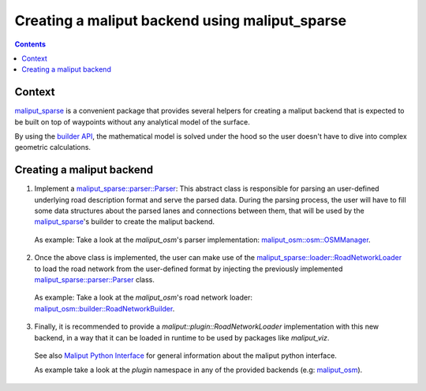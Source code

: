 .. _creating_maliput_backend_label:

Creating a maliput backend using maliput_sparse
===============================================

.. contents:: Contents
   :depth: 2
   :local:

Context
-------

`maliput_sparse`_ is a convenient package that provides several helpers for creating a maliput backend that is expected to be built on top of waypoints without any analytical model of the surface.

By using the `builder API`_, the mathematical model is solved under the hood so the user doesn't have to dive into complex geometric calculations.


Creating a maliput backend
--------------------------


1. Implement a `maliput_sparse::parser::Parser`_: This abstract class is responsible for parsing an user-defined underlying road description format and serve the parsed data.
   During the parsing process, the user will have to fill some data structures about the parsed lanes and connections between them, that will be used by the `maliput_sparse`_'s builder to create the maliput backend.

  .. code-block:: cpp
    :linenos:

     class MyParser : public Parser {
      public:
       MyParser(const std::string& my_file) : Parser() {
        // TODO:
        // Parse underlying file and fill up junctions and connections.
       }
      private:
       const std::unordered_map<Junction::Id, Junction>& DoGetJunctions() const override {
         return junctions_;
       }
       const std::vector<Connection>& DoGetConnections() const override {
         return connections_;
       }

       // Collection of junctions.
       std::unordered_map<maliput_sparse::parser::Junction::Id, maliput_sparse::parser::Junction> junctions_{};
       // Collection of connections;
       std::vector<maliput_sparse::parser::Connection> connections_{};
      };

  As example: Take a look at the `maliput_osm`'s parser implementation: `maliput_osm::osm::OSMManager`_.

2. Once the above class is implemented, the user can make use of the `maliput_sparse::loader::RoadNetworkLoader`_ to load the road network from the user-defined format by injecting the previously implemented `maliput_sparse::parser::Parser`_ class.

  .. code-block:: cpp
    :linenos:

      maliput_sparse::loader::BuilderConfiguration maliput_sparse_config;
      // ..
      // Fill up maliput_sparse_config with the desired parameters.
      //
      const std::string my_file{"my_file.txt"};
      std::unique_ptr<maliput_sparse::parser::Parser> my_parser =
            std::make_unique<my_parser::MyParser>(my_file);
      std::unique_ptr<maliput::api::RoadNetwork> road_network = maliput_sparse::loader::RoadNetworkLoader(std::move(my_parser), maliput_sparse_config)();


  As example: Take a look at the `maliput_osm`'s road network loader: `maliput_osm::builder::RoadNetworkBuilder`_.


3. Finally, it is recommended to provide a `maliput::plugin::RoadNetworkLoader` implementation with this new backend, in a way that it can be loaded in runtime to be used by packages like `maliput_viz`.

  .. code-block:: cpp
    :linenos:

    // Implementation of a maliput::plugin::RoadNetworkLoader using a new maliput backend.
    class RoadNetworkLoader : public maliput::plugin::RoadNetworkLoader {
    public:
      std::unique_ptr<maliput::api::RoadNetwork> operator()(
          const std::map<std::string, std::string>& properties) const override {
        // return a unique_ptr to a maliput::api::RoadNetwork.
      }
      std::map<std::string, std::string> GetDefaultParameters() const override {
        // return the default parameters for the backend.
      }
    };

    }  // namespace

    REGISTER_ROAD_NETWORK_LOADER_PLUGIN("my_maliput_backend", RoadNetworkLoader);


  See also `Maliput Python Interface <../../html/deps/maliput_py/html/maliput_python_interface.html>`_ for general information about the maliput python interface.

  As example take a look at the `plugin` namespace in any of the provided backends (e.g: `maliput_osm`_).


.. _builder API: ../../html/deps/maliput_sparse/html/builder_8h.html
.. _maliput_osm: https://github.com/maliput/maliput_osm
.. _maliput_osm::osm::OSMManager:  ../../html/deps/maliput_osm/html/classmaliput__osm_1_1osm_1_1_o_s_m_manager.html
.. _maliput_osm::builder::RoadNetworkBuilder: ../../html/deps/maliput_osm/html/classmaliput__osm_1_1builder_1_1_road_network_builder.html
.. _maliput_sparse: https://github.com/maliput/maliput_sparse
.. _maliput_sparse::loader::RoadNetworkLoader: ../../html/deps/maliput_sparse/html/classmaliput__sparse_1_1loader_1_1_road_network_loader.html
.. _maliput_sparse::parser::Parser: ../../html/deps/maliput_sparse/html/classmaliput__sparse_1_1parser_1_1_parser.html
